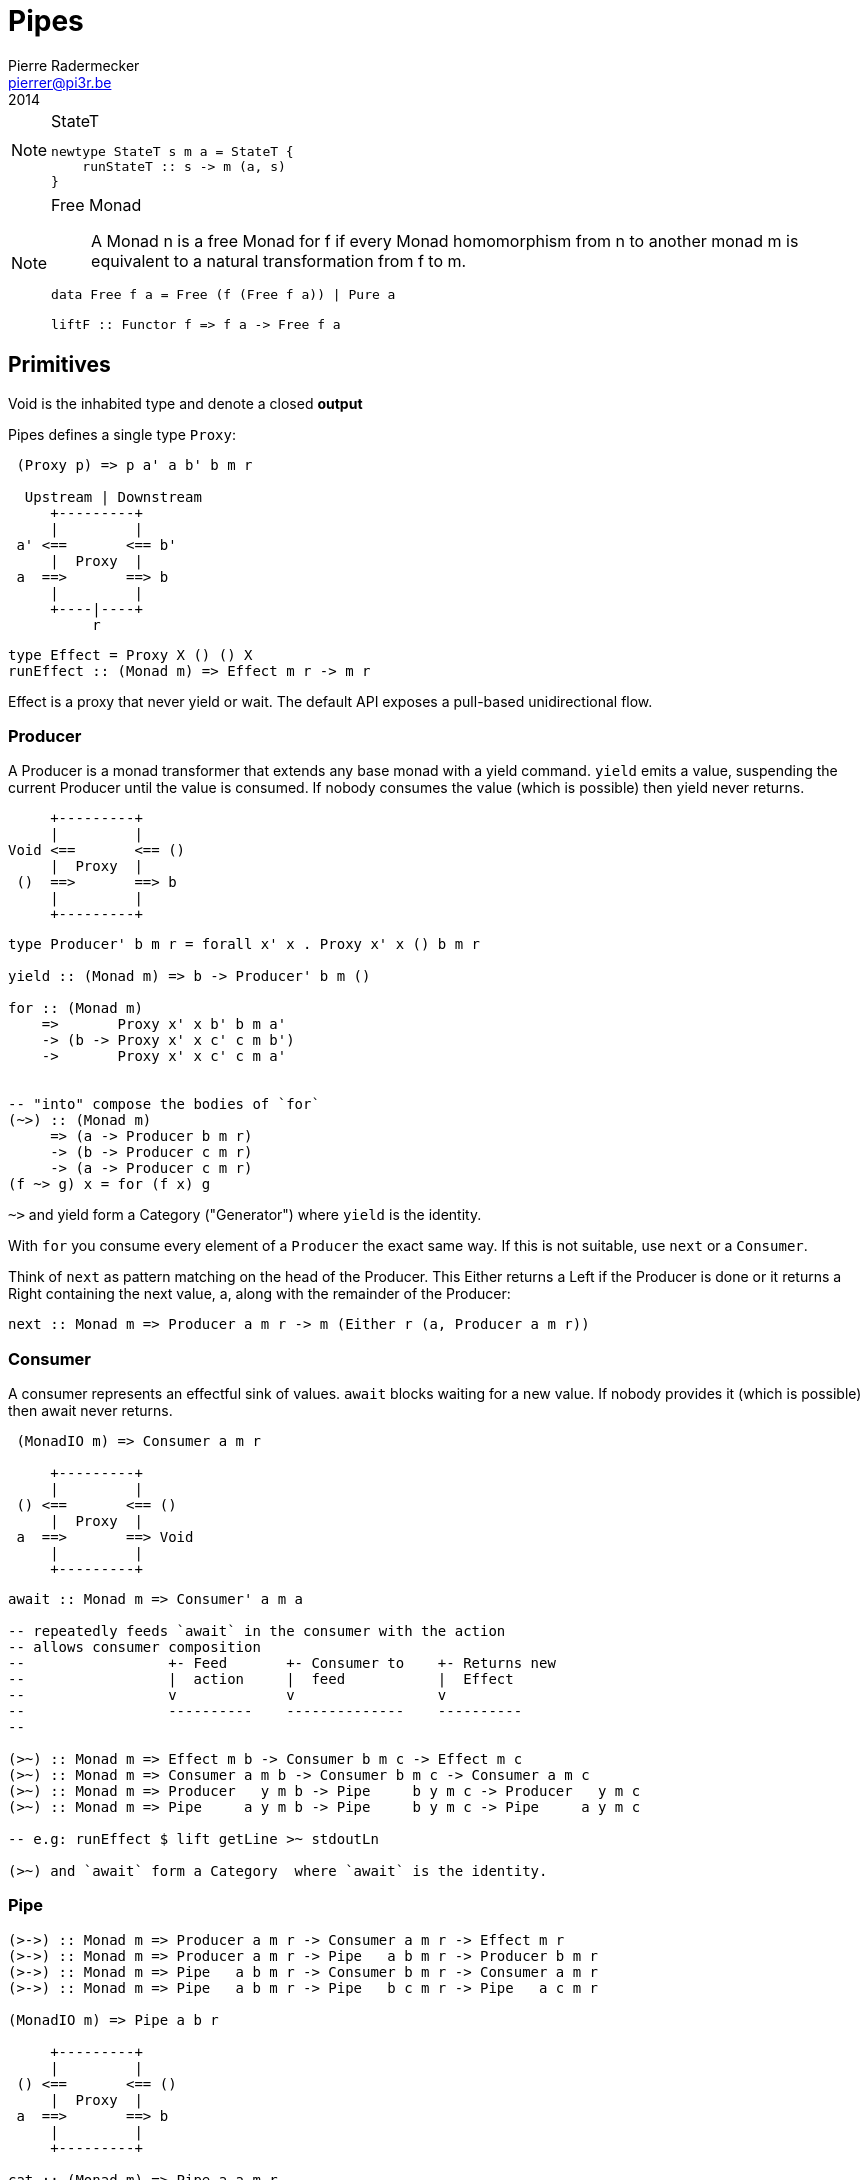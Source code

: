 = Pipes
Pierre Radermecker <pierrer@pi3r.be>
2014
:imagesdir: img
:data-uri:
:language: haskell
:source-highlighter: pygments
:icons: font

.StateT
[NOTE]
====
```
newtype StateT s m a = StateT {
    runStateT :: s -> m (a, s)
}
```
====

.Free Monad
[NOTE]
====
> A Monad n is a free Monad for f
> if every Monad homomorphism from n to another monad m is equivalent to a natural transformation from f to m.

```
data Free f a = Free (f (Free f a)) | Pure a

liftF :: Functor f => f a -> Free f a
```
====

== Primitives

Void is the inhabited type and denote a closed *output*

Pipes defines a single type `Proxy`:

....
 (Proxy p) => p a' a b' b m r

  Upstream | Downstream
     +---------+
     |         |
 a' <==       <== b'
     |  Proxy  |
 a  ==>       ==> b
     |         |
     +----|----+
          r
....
```
type Effect = Proxy X () () X
runEffect :: (Monad m) => Effect m r -> m r
```

Effect is a proxy that never yield or wait.
The default API exposes a pull-based unidirectional flow.

=== Producer

A Producer is a monad transformer that extends any base monad with a yield command. `yield` emits a value, suspending the current Producer until the value is consumed. If nobody consumes the value (which is possible) then yield never returns.

....
     +---------+
     |         |
Void <==       <== ()
     |  Proxy  |
 ()  ==>       ==> b
     |         |
     +---------+
....

```
type Producer' b m r = forall x' x . Proxy x' x () b m r

yield :: (Monad m) => b -> Producer' b m ()

for :: (Monad m)
    =>       Proxy x' x b' b m a'
    -> (b -> Proxy x' x c' c m b')
    ->       Proxy x' x c' c m a'


-- "into" compose the bodies of `for`
(~>) :: (Monad m)
     => (a -> Producer b m r)
     -> (b -> Producer c m r)
     -> (a -> Producer c m r)
(f ~> g) x = for (f x) g

```

`~>` and yield form a Category ("Generator") where `yield` is the identity.

With `for` you consume every element of a `Producer` the exact same way. If this is not suitable, use `next` or a `Consumer`.

Think of `next` as pattern matching on the head of the Producer. This Either returns a Left if the Producer is done or it returns a Right containing the next value, a, along with the remainder of the Producer:

```
next :: Monad m => Producer a m r -> m (Either r (a, Producer a m r))
```

=== Consumer

A consumer represents an effectful sink of values.  `await` blocks waiting for a new value. If nobody provides it (which is possible) then await never returns.

....
 (MonadIO m) => Consumer a m r

     +---------+
     |         |
 () <==       <== ()
     |  Proxy  |
 a  ==>       ==> Void
     |         |
     +---------+
....

```
await :: Monad m => Consumer' a m a

-- repeatedly feeds `await` in the consumer with the action
-- allows consumer composition
--                 +- Feed       +- Consumer to    +- Returns new
--                 |  action     |  feed           |  Effect
--                 v             v                 v
--                 ----------    --------------    ----------
--

(>~) :: Monad m => Effect m b -> Consumer b m c -> Effect m c
(>~) :: Monad m => Consumer a m b -> Consumer b m c -> Consumer a m c
(>~) :: Monad m => Producer   y m b -> Pipe     b y m c -> Producer   y m c
(>~) :: Monad m => Pipe     a y m b -> Pipe     b y m c -> Pipe     a y m c

-- e.g: runEffect $ lift getLine >~ stdoutLn

(>~) and `await` form a Category  where `await` is the identity.

```

=== Pipe

....

(>->) :: Monad m => Producer a m r -> Consumer a m r -> Effect m r
(>->) :: Monad m => Producer a m r -> Pipe   a b m r -> Producer b m r
(>->) :: Monad m => Pipe   a b m r -> Consumer b m r -> Consumer a m r
(>->) :: Monad m => Pipe   a b m r -> Pipe   b c m r -> Pipe   a c m r

(MonadIO m) => Pipe a b r

     +---------+
     |         |
 () <==       <== ()
     |  Proxy  |
 a  ==>       ==> b
     |         |
     +---------+

cat :: (Monad m) => Pipe a a m r
cat = forever $ do
    x <- await
    yield x

....


=== Bidirectional API

.The response category
```
yield = respond
for = (//>)
(~>) = (/>/)
```

.The reply category
```
await = request ()
```

== Pipes-Parse

.Parser
Parser is like Consumers but with the ability to keep the leftover

[source]
----
type Parser a m r = forall x . StateT (Producer a m x) m r

draw :: (Monad m) => Parser a m (Maybe a)

runStateT  :: Parser a m r -> Producer a m x -> m (r, Producer a m x)
evalStateT :: Parser a m r -> Producer a m x -> m  r
execStateT :: Parser a m r -> Producer a m x -> m (   Producer a m x)
----

.Lenses
Lenses served as transformation in both directions.
```
splitAt
    :: Monad m
    => Int
    -> Lens' (Producer a m x) (Producer a m (Producer a m x))
```

.zoom
Connect lenses to Parsers
```
zoom 
    :: Lens' (Producer a m x) (Producer b m y)
    -> Parser b m r
    -> Parser a m r
```

`Iso'`: don't provide them if there is error messages involved in encoding and decoding. Stick to `Lens'`


== Pipes-Group

FreeT nests each subsequent Producer within the return value of the previous Producer so that you cannot access the next Producer until you completely drain the current Producer.

split / transform / join paradigm

[source]
----
-- A "splitter" such as `groupBy`, `chunksOf` or `splitOn`
Producer a m ()           -> FreeT (Producer a m) m ()  ~   [a]  -> [[a]]

-- A "transformation" such as `takeFree`
FreeT (Producer a m) m () -> FreeT (Producer a m) m ()  ~  [[a]] -> [[a]]

-- A "joiner" such as `concat` or `intercalate`
FreeT (Producer a m) m () -> Producer a m ()            ~  [[a]] ->  [a]

----

== Pipes-Handle

Pipes-handle models the input/output stream analogy. An output stream accepts bytes (you write into it) whereas you read from an inputstream. The proxy that can "read from" in the pipes ecosystem is the consumer.
By analogy, an output stream accepts output bytes and sends them to some sink. So you write into an output stream.



== Lift

.StateP
Run `StateT` in the base monad of the Proxy passed as a second argument.
```
runStateP
    :: (Monad m)
    => s -- state (usually of type proxy)
    -> Proxy a' a b' b (S.StateT s m) r
    -> Proxy a' a b' b m (r, s)
```

.Example
```
-- !! this return a Producer a m (Maybe r, Producer a m r) !!
-- This makes sense you are actually running the StateT monad from Producer a (StateT (Producer a m r) m r) r
-- r is either Just which means the original Producer is empty or Nothing which mean you should go on drawing from the original Producer
-- The top producer accumulates your split, then you have a pair of a Maybe r and your original Producer

runStateP p $ do -- p will be used to feed the underlying proxy
    -- entering a monad of the form: (Proxy (<- StateT monad <- Proxy))
    -- All computation happens inside the underlying monad that is initially fed up by the param p
    x <- lift draw -- lift the next value of the underlying proxy
    case x of -- Left if the underlying proxy is empty or Right with the drawn element
        Left  r -> return (Just r)
        Right a -> do
            yield a -- push `a onto the top proxy
            (Just <$> input) >-> (Nothing <$ takeWhile (== a))  -- start streaming values from the underlying proxy
                                                                --
```

== Concurrent API

You have got a mailbox !

```
(output, input) <- spawn Unbounded
```

....
producer >-> (consumer) output >...> input (producer) >-> consumer
....
Send to the mailbox using `toOutput output` (output is able to sent mail). So `toOutput` transforms the output into a consumer.
Read from the mailbox using `fromInput input` (input is able to receive mail). So `fromInput` transforms the input into a producer.

```
newtype Input a = Input { recv :: S.STM (Maybe a) }
```

== Errors management

.Empty Bytestring
[WARNING]
====
If you want to transform a Producer of ByteString into another Producer, for instance of csv records, be careful to be immune of empty bytestring chunks.
Indeed `pipes-bytestring` operations don't guarantee that they won't drop empty bytestring chunks or create new ones.
```
-- first take the next elem of the source
x <- lift (next source)
        case x of
            Left () -> feedParser (k B.empty) (return ())
            Right (bs, source') ->
                if (B.null bs)
                then continue k source'
                else feedParser (k bs) source'
```
====

== Arrows and push based pipe

Events are discrete <- PUSH based. +
Behaviors are continuous <- PULL based

`ArrowChoice` corresponds to concurrency and `Arrow` corresponds to parallelism

== Questions

https://github.com/Gabriel439/Haskell-Pipes-Parse-Library/blob/2.0.0/src/Pipes/Parse.hs#L236

```
type Producer b =                    Proxy Void () () b
type Producer' b m r = forall x' x . Proxy x' x () b m r
```
